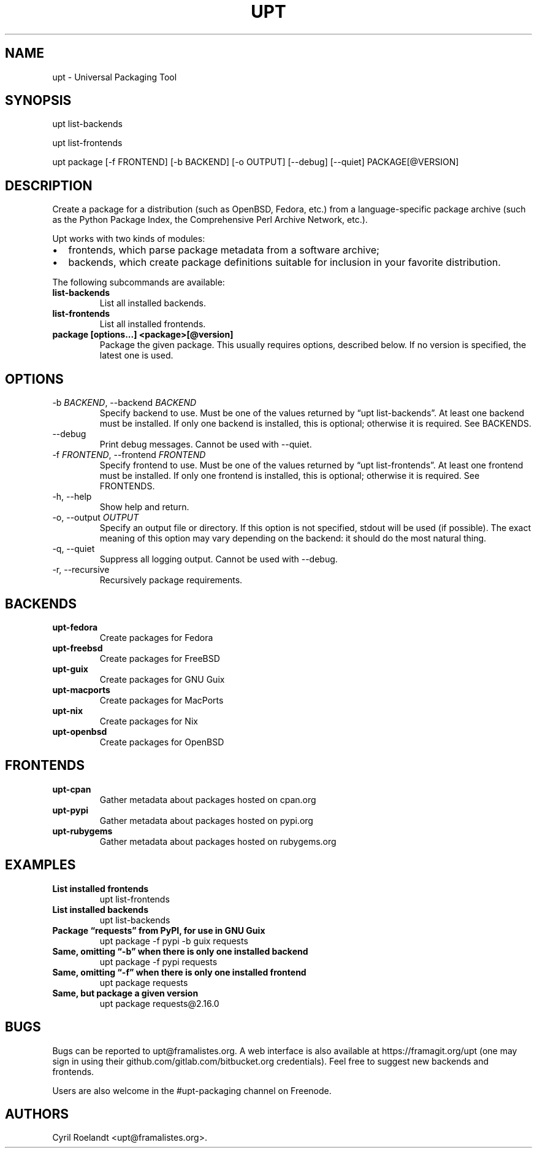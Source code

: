 .\" Automatically generated by Pandoc 2.9.2.1
.\"
.TH "UPT" "1" "2 May 2021" "upt 0.11.1"
.hy
.SH NAME
.PP
upt - Universal Packaging Tool
.SH SYNOPSIS
.PP
upt list-backends
.PP
upt list-frontends
.PP
upt package [-f FRONTEND] [-b BACKEND] [-o OUTPUT] [--debug] [--quiet]
PACKAGE[\[at]VERSION]
.SH DESCRIPTION
.PP
Create a package for a distribution (such as OpenBSD, Fedora, etc.) from
a language-specific package archive (such as the Python Package Index,
the Comprehensive Perl Archive Network, etc.).
.PP
Upt works with two kinds of modules:
.IP \[bu] 2
frontends, which parse package metadata from a software archive;
.IP \[bu] 2
backends, which create package definitions suitable for inclusion in
your favorite distribution.
.PP
The following subcommands are available:
.TP
\f[B]list-backends\f[R]
List all installed backends.
.TP
\f[B]list-frontends\f[R]
List all installed frontends.
.TP
\f[B]package [options\&...] <package>[\[at]version]\f[R]
Package the given package.
This usually requires options, described below.
If no version is specified, the latest one is used.
.SH OPTIONS
.TP
-b \f[I]BACKEND\f[R], --backend \f[I]BACKEND\f[R]
Specify backend to use.
Must be one of the values returned by \[lq]upt list-backends\[rq].
At least one backend must be installed.
If only one backend is installed, this is optional; otherwise it is
required.
See BACKENDS.
.TP
--debug
Print debug messages.
Cannot be used with --quiet.
.TP
-f \f[I]FRONTEND\f[R], --frontend \f[I]FRONTEND\f[R]
Specify frontend to use.
Must be one of the values returned by \[lq]upt list-frontends\[rq].
At least one frontend must be installed.
If only one frontend is installed, this is optional; otherwise it is
required.
See FRONTENDS.
.TP
-h, --help
Show help and return.
.TP
-o, --output \f[I]OUTPUT\f[R]
Specify an output file or directory.
If this option is not specified, stdout will be used (if possible).
The exact meaning of this option may vary depending on the backend: it
should do the most natural thing.
.TP
-q, --quiet
Suppress all logging output.
Cannot be used with --debug.
.TP
-r, --recursive
Recursively package requirements.
.SH BACKENDS
.TP
\f[B]upt-fedora\f[R]
Create packages for Fedora
.TP
\f[B]upt-freebsd\f[R]
Create packages for FreeBSD
.TP
\f[B]upt-guix\f[R]
Create packages for GNU Guix
.TP
\f[B]upt-macports\f[R]
Create packages for MacPorts
.TP
\f[B]upt-nix\f[R]
Create packages for Nix
.TP
\f[B]upt-openbsd\f[R]
Create packages for OpenBSD
.SH FRONTENDS
.TP
\f[B]upt-cpan\f[R]
Gather metadata about packages hosted on cpan.org
.TP
\f[B]upt-pypi\f[R]
Gather metadata about packages hosted on pypi.org
.TP
\f[B]upt-rubygems\f[R]
Gather metadata about packages hosted on rubygems.org
.SH EXAMPLES
.TP
\f[B]List installed frontends\f[R]
upt list-frontends
.TP
\f[B]List installed backends\f[R]
upt list-backends
.TP
\f[B]Package \[lq]requests\[rq] from PyPI, for use in GNU Guix\f[R]
upt package -f pypi -b guix requests
.TP
\f[B]Same, omitting \[lq]-b\[rq] when there is only one installed backend\f[R]
upt package -f pypi requests
.TP
\f[B]Same, omitting \[lq]-f\[rq] when there is only one installed frontend\f[R]
upt package requests
.TP
\f[B]Same, but package a given version\f[R]
upt package requests\[at]2.16.0
.SH BUGS
.PP
Bugs can be reported to upt\[at]framalistes.org.
A web interface is also available at https://framagit.org/upt (one may
sign in using their github.com/gitlab.com/bitbucket.org credentials).
Feel free to suggest new backends and frontends.
.PP
Users are also welcome in the #upt-packaging channel on Freenode.
.SH AUTHORS
Cyril Roelandt <upt@framalistes.org>.
